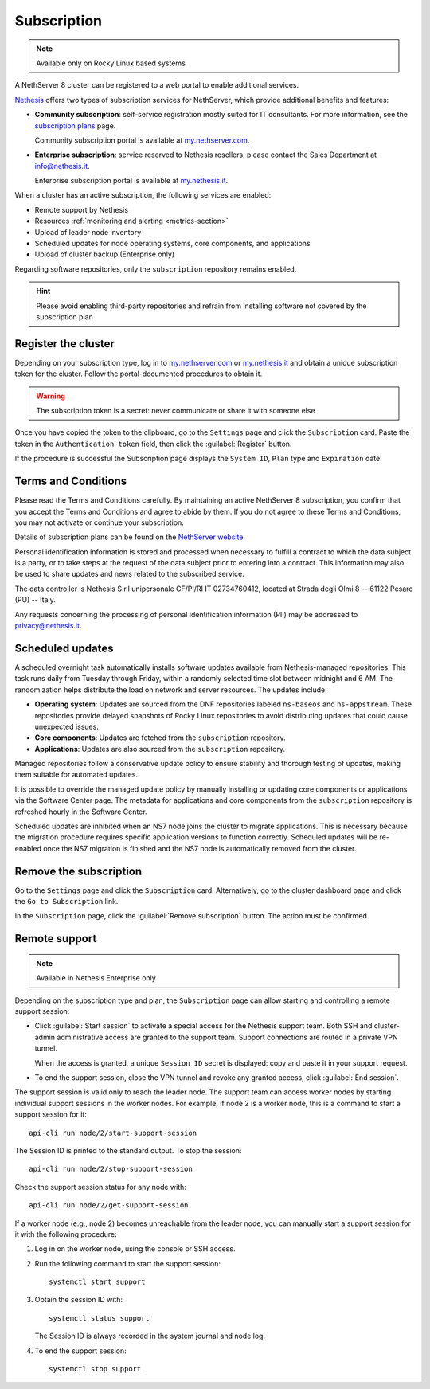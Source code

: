 .. _subscription-section:

============
Subscription
============

.. note::

   Available only on Rocky Linux based systems

A NethServer 8 cluster can be registered to a web portal to enable
additional services.

Nethesis_ offers two types of subscription services for NethServer, which
provide additional benefits and features:

- **Community subscription**: self-service registration mostly suited for
  IT consultants. For more information, see the `subscription plans`_ page.

  Community subscription portal is available at `my.nethserver.com`_.

- **Enterprise subscription**: service reserved to Nethesis resellers,
  please contact the Sales Department at info@nethesis.it.

  Enterprise subscription portal is available at `my.nethesis.it`_.

.. _Nethesis: https://www.nethesis.it
.. _`subscription plans`: https://www.nethserver.org/subscription
.. _`my.nethserver.com`: https://my.nethserver.com
.. _`my.nethesis.it`: https://my.nethesis.it

When a cluster has an active subscription, the following services are
enabled:

- Remote support by Nethesis
- Resources :ref:`monitoring and alerting <metrics-section>`
- Upload of leader node inventory
- Scheduled updates for node operating systems, core components, and
  applications
- Upload of cluster backup (Enterprise only)

Regarding software repositories, only the ``subscription`` repository
remains enabled.

.. hint::

  Please avoid enabling third-party repositories and refrain from
  installing software not covered by the subscription plan


Register the cluster
====================

Depending on your subscription type, log in to `my.nethserver.com
<https://my.nethserver.com>`_ or `my.nethesis.it
<https://my.nethesis.it>`_ and obtain a unique subscription token for the
cluster. Follow the portal-documented procedures to obtain it.

.. warning::

  The subscription token is a secret: never communicate or share it with
  someone else

Once you have copied the token to the clipboard, go to the ``Settings``
page and click the ``Subscription`` card. Paste the token in the
``Authentication token`` field, then click the :guilabel:`Register`
button.

If the procedure is successful the Subscription page displays the ``System
ID``, ``Plan`` type and ``Expiration`` date.

.. _terms-and-conditions:

Terms and Conditions
====================

Please read the Terms and Conditions carefully. By maintaining an active
NethServer 8 subscription, you confirm that you accept the Terms and
Conditions and agree to abide by them. If you do not agree to these Terms
and Conditions, you may not activate or continue your subscription.

Details of subscription plans can be found on the `NethServer website`_.

.. _NethServer website: https://www.nethserver.org/subscription

Personal identification information is stored and processed when necessary
to fulfill a contract to which the data subject is a party, or to take
steps at the request of the data subject prior to entering into a
contract. This information may also be used to share updates and news
related to the subscribed service.

The data controller is Nethesis S.r.l unipersonale CF/PI/RI IT
02734760412, located at Strada degli Olmi 8 -- 61122 Pesaro (PU) -- Italy.

Any requests concerning the processing of personal identification
information (PII) may be addressed to privacy@nethesis.it.


.. _scheduled-updates:

Scheduled updates
=================

A scheduled overnight task automatically installs software updates
available from Nethesis-managed repositories. This task runs daily from
Tuesday through Friday, within a randomly selected time slot between
midnight and 6 AM. The randomization helps distribute the load on network
and server resources. The updates include:

- **Operating system**: Updates are sourced from the DNF repositories
  labeled ``ns-baseos`` and ``ns-appstream``. These repositories provide
  delayed snapshots of Rocky Linux repositories to avoid distributing
  updates that could cause unexpected issues.

- **Core components**: Updates are fetched from the ``subscription``
  repository.

- **Applications**: Updates are also sourced from the ``subscription``
  repository.

Managed repositories follow a conservative update policy to ensure
stability and thorough testing of updates, making them suitable for
automated updates.

It is possible to override the managed update policy by manually
installing or updating core components or applications via the Software
Center page. The metadata for applications and core components from the
``subscription`` repository is refreshed hourly in the Software Center.

Scheduled updates are inhibited when an NS7 node joins the cluster to
migrate applications. This is necessary because the migration procedure
requires specific application versions to function correctly. Scheduled
updates will be re-enabled once the NS7 migration is finished and the NS7
node is automatically removed from the cluster.

Remove the subscription
=======================

Go to the ``Settings`` page and click the ``Subscription`` card.
Alternatively, go to the cluster dashboard page and click the ``Go to
Subscription`` link.

In the ``Subscription`` page, click the :guilabel:`Remove subscription`
button. The action must be confirmed.

Remote support
==============

.. note::

    Available in Nethesis Enterprise only

Depending on the subscription type and plan, the ``Subscription`` page can
allow starting and controlling a remote support session:

- Click :guilabel:`Start session` to activate a special access for the
  Nethesis support team. Both SSH and cluster-admin administrative access
  are granted to the support team. Support connections are routed in a
  private VPN tunnel.

  When the access is granted, a unique ``Session ID`` secret is displayed:
  copy and paste it in your support request.

- To end the support session, close the VPN tunnel and revoke any granted
  access, click :guilabel:`End session`.

The support session is valid only to reach the leader node. The support
team can access worker nodes by starting individual support sessions in
the worker nodes. For example, if node 2 is a worker node, this is a
command to start a support session for it: ::

    api-cli run node/2/start-support-session

The Session ID is printed to the standard output. To stop the session: ::

    api-cli run node/2/stop-support-session

Check the support session status for any node with: ::

    api-cli run node/2/get-support-session

If a worker node (e.g., node 2) becomes unreachable from the leader node,
you can manually start a support session for it with the following
procedure:

1. Log in on the worker node, using the console or SSH access.

2. Run the following command to start the support session: ::

     systemctl start support

3. Obtain the session ID with: ::

     systemctl status support

   The Session ID is always recorded in the system journal and node log.

4. To end the support session: ::

     systemctl stop support
